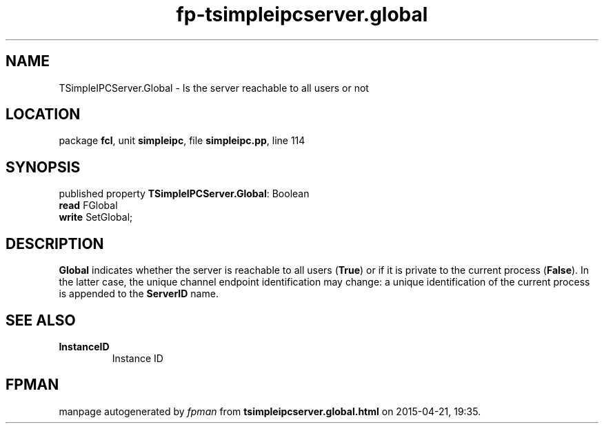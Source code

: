 .\" file autogenerated by fpman
.TH "fp-tsimpleipcserver.global" 3 "2014-03-14" "fpman" "Free Pascal Programmer's Manual"
.SH NAME
TSimpleIPCServer.Global - Is the server reachable to all users or not
.SH LOCATION
package \fBfcl\fR, unit \fBsimpleipc\fR, file \fBsimpleipc.pp\fR, line 114
.SH SYNOPSIS
published property \fBTSimpleIPCServer.Global\fR: Boolean
  \fBread\fR FGlobal
  \fBwrite\fR SetGlobal;
.SH DESCRIPTION
\fBGlobal\fR indicates whether the server is reachable to all users (\fBTrue\fR) or if it is private to the current process (\fBFalse\fR). In the latter case, the unique channel endpoint identification may change: a unique identification of the current process is appended to the \fBServerID\fR name.


.SH SEE ALSO
.TP
.B InstanceID
Instance ID

.SH FPMAN
manpage autogenerated by \fIfpman\fR from \fBtsimpleipcserver.global.html\fR on 2015-04-21, 19:35.

